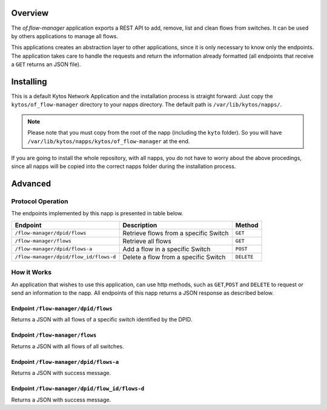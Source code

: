 Overview
========

The *of.flow-manager* application exports a REST API to add, remove,
list and clean flows from switches. It can be used by others
applications to manage all flows.

This applications creates an abstraction layer to other applications,
since it is only necessary to know only the endpoints. The application
takes care to handle the requests and return the information already
formatted (all endpoints that receive a ``GET`` returns an JSON file).

Installing
==========

This is a default Kytos Network Application and the installation process is
straight forward: Just copy the ``kytos/of_flow-manager`` directory to your
napps directory. The default path is ``/var/lib/kytos/napps/``.

.. note:: Please note that you must copy from the root of the napp (including
    the ``kyto`` folder). So you will have
    ``/var/lib/kytos/napps/kytos/of_flow-manager`` at the end.

If you are going to install the whole repository, with all napps, you do not
have to worry about the above procedings, since all napps will be copied into
the correct napps folder during the installation process.

Advanced
========

Protocol Operation
------------------

The endpoints implemented by this napp is presented in table below.

+----------------------------------------+----------------------------------+------------+
| Endpoint                               | Description                      | Method     |
+========================================+==================================+============+
| ``/flow-manager/dpid/flows``           | Retrieve flows from a specific   | ``GET``    |
|                                        | Switch                           |            |
+----------------------------------------+----------------------------------+------------+
| ``/flow-manager/flows``                | Retrieve all flows               | ``GET``    |
+----------------------------------------+----------------------------------+------------+
| ``/flow-manager/dpid/flows-a``         | Add a flow in a specific Switch  | ``POST``   |
|                                        |                                  |            |
+----------------------------------------+----------------------------------+------------+
| ``/flow-manager/dpid/flow_id/flows-d`` | Delete a flow from a specific    | ``DELETE`` |
|                                        | Switch                           |            |
+----------------------------------------+----------------------------------+------------+

How it Works
------------

An application that wishes to use this application, can use http
methods, such as ``GET``,\ ``POST`` and ``DELETE`` to request or send an
information to the napp. All endpoints of this napp returns a JSON
response as described below.

Endpoint ``/flow-manager/dpid/flows``
~~~~~~~~~~~~~~~~~~~~~~~~~~~~~~~~~~~~~

Returns a JSON with all flows of a specific switch identified by the
DPID.

Endpoint ``/flow-manager/flows``
~~~~~~~~~~~~~~~~~~~~~~~~~~~~~~~~

Returns a JSON with all flows of all switches.

Endpoint ``/flow-manager/dpid/flows-a``
~~~~~~~~~~~~~~~~~~~~~~~~~~~~~~~~~~~~~~~

Returns a JSON with success message.

Endpoint ``/flow-manager/dpid/flow_id/flows-d``
~~~~~~~~~~~~~~~~~~~~~~~~~~~~~~~~~~~~~~~~~~~~~~~

Returns a JSON with success message.
